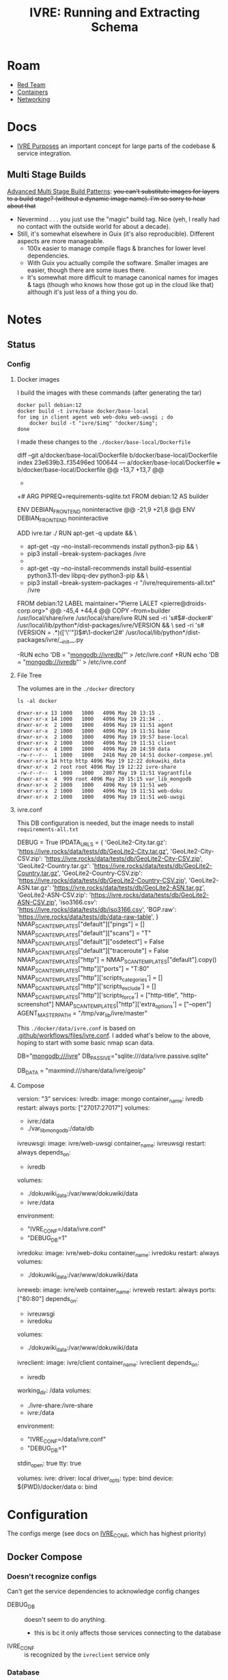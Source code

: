 :PROPERTIES:
:ID:       141adfa6-e58a-4b39-a812-02863ebf5428
:END:
#+TITLE: IVRE: Running and Extracting Schema
#+CATEGORY: slips
#+TAGS:

* Roam
+ [[id:d0d5896c-0cf5-4fa7-bf37-a2e3499c69d2][Red Team]]
+ [[id:afe1b2f0-d765-4b68-85d0-2a9983fa2127][Containers]]
+ [[id:ea11e6b1-6fb8-40e7-a40c-89e42697c9c4][Networking]]

* Docs

+ [[https://doc.ivre.rocks/en/latest/overview/principles.html#purposes][IVRE Purposes]] an important concept for large parts of the codebase & service
  integration.

** Multi Stage Builds

[[https://medium.com/@tonistiigi/advanced-multi-stage-build-patterns-6f741b852fae][Advanced Multi Stage Build Patterns]]: +you can't substitute images for layers to
a build stage? (without a dynamic image name). I'm so sorry to hear about that+
+ Nevermind . . . you just use the "magic" build tag. Nice (yeh, I really had no
  contact with the outside world for about a decade).
+ Still, it's somewhat elsewhere in Guix (it's also reproducible). Different
  aspects are more manageable.
  - 100x easier to manage compile flags & branches for lower level dependencies.
  - With Guix you actually compile the software. Smaller images are easier,
    though there are some isues there.
  - It's somewhat more difficult to manage canonical names for images & tags
    (though who knows how those got up in the cloud like that) although it's
    just less of a thing you do.

* Notes

** Status

*** Config

**** Docker images

I build the images with these commands (after generating the tar)

#+begin_src shell
docker pull debian:12
docker build -t ivre/base docker/base-local
for img in client agent web web-doku web-uwsgi ; do
    docker build -t "ivre/$img" "docker/$img";
done
#+end_src

I made these changes to the =./docker/base-local/Dockerfile=

#+begin_example diff
diff --git a/docker/base-local/Dockerfile b/docker/base-local/Dockerfile
index 23e639b3..f35496ed 100644
--- a/docker/base-local/Dockerfile
+++ b/docker/base-local/Dockerfile
@@ -13,7 +13,7 @@
#
# You should have received a copy of the GNU General Public License
# along with IVRE. If not, see <http://www.gnu.org/licenses/>.
-
+# ARG PIPREQ=requirements-sqlite.txt
FROM debian:12 AS builder

ENV DEBIAN_FRONTEND noninteractive
@@ -21,9 +21,8 @@ ENV DEBIAN_FRONTEND noninteractive
# Install pip then install IVRE
ADD ivre.tar ./
RUN apt-get -q update && \
-    apt-get -qy --no-install-recommends install python3-pip && \
-    pip3 install --break-system-packages /ivre
-
+    apt-get -qy --no-install-recommends install build-essential python3.11-dev libpq-dev python3-pip && \
+    pip3 install --break-system-packages -r "/ivre/requirements-all.txt" /ivre

FROM debian:12
LABEL maintainer="Pierre LALET <pierre@droids-corp.org>"
@@ -45,4 +44,4 @@ COPY --from=builder /usr/local/share/ivre /usr/local/share/ivre
RUN sed -ri 's#$#-docker#' /usr/local/lib/python*/dist-packages/ivre/VERSION && \
sed -ri 's#(VERSION = .*)(['\''"])$#\1-docker\2#' /usr/local/lib/python*/dist-packages/ivre/__init__.py

-RUN echo 'DB = "mongodb://ivredb/"' > /etc/ivre.conf
+RUN echo 'DB = "mongodb://ivredb"' > /etc/ivre.conf
#+end_example

**** File Tree

The volumes are in the =./docker= directory

#+begin_src
ls -al docker
#+end_src

#+begin_example
drwxr-xr-x 13 1000   1000   4096 May 20 13:15 .
drwxr-xr-x 14 1000   1000   4096 May 19 21:34 ..
drwxr-xr-x  2 1000   1000   4096 May 19 11:51 agent
drwxr-xr-x  2 1000   1000   4096 May 19 11:51 base
drwxr-xr-x  2 1000   1000   4096 May 19 19:57 base-local
drwxr-xr-x  2 1000   1000   4096 May 19 11:51 client
drwxr-xr-x  4 1000   1000   4096 May 20 14:59 data
-rw-r--r--  1 1000   1000   2416 May 20 14:51 docker-compose.yml
drwxr-xr-x 14 http http 4096 May 19 12:22 dokuwiki_data
drwxr-xr-x  2 root root 4096 May 19 12:22 ivre-share
-rw-r--r--  1 1000   1000   2807 May 19 11:51 Vagrantfile
drwxr-xr-x  4  999 root 4096 May 20 15:15 var_lib_mongodb
drwxr-xr-x  2 1000   1000   4096 May 19 11:51 web
drwxr-xr-x  2 1000   1000   4096 May 19 11:51 web-doku
drwxr-xr-x  2 1000   1000   4096 May 19 11:51 web-uwsgi
#+end_example
**** ivre.conf

This DB configuration is needed, but the image needs to install
=requirements-all.txt=

#+begin_example python
DEBUG = True
IPDATA_URLS = {
    'GeoLite2-City.tar.gz':
    'https://ivre.rocks/data/tests/db/GeoLite2-City.tar.gz',
    'GeoLite2-City-CSV.zip':
    'https://ivre.rocks/data/tests/db/GeoLite2-City-CSV.zip',
    'GeoLite2-Country.tar.gz':
    'https://ivre.rocks/data/tests/db/GeoLite2-Country.tar.gz',
    'GeoLite2-Country-CSV.zip':
    'https://ivre.rocks/data/tests/db/GeoLite2-Country-CSV.zip',
    'GeoLite2-ASN.tar.gz':
    'https://ivre.rocks/data/tests/db/GeoLite2-ASN.tar.gz',
    'GeoLite2-ASN-CSV.zip':
    'https://ivre.rocks/data/tests/db/GeoLite2-ASN-CSV.zip',
    'iso3166.csv': 'https://ivre.rocks/data/tests/db/iso3166.csv',
    'BGP.raw': 'https://ivre.rocks/data/tests/db/data-raw-table',
}
NMAP_SCAN_TEMPLATES["default"]["pings"] = []
NMAP_SCAN_TEMPLATES["default"]["scans"] = "T"
NMAP_SCAN_TEMPLATES["default"]["osdetect"] = False
NMAP_SCAN_TEMPLATES["default"]["traceroute"] = False
NMAP_SCAN_TEMPLATES["http"] = NMAP_SCAN_TEMPLATES["default"].copy()
NMAP_SCAN_TEMPLATES["http"]["ports"] = "T:80"
NMAP_SCAN_TEMPLATES["http"]['scripts_categories'] = []
NMAP_SCAN_TEMPLATES["http"]['scripts_exclude'] = []
NMAP_SCAN_TEMPLATES["http"]['scripts_force'] = ["http-title", "http-screenshot"]
NMAP_SCAN_TEMPLATES["http"]['extra_options'] = ["--open"]
AGENT_MASTER_PATH = "/tmp/var_lib/ivre/master"
#+end_example

This =./docker/data/ivre.conf= is based on [[https://github.com/ivre/ivre/blob/master/.github/workflows/files/ivre.conf#L1][.github/workflows/files/ivre.conf]]. I
added what's below to the above, hoping to start with some basic nmap scan data.

#+begin_example python
# mongo is required for DB
DB="mongodb:///ivre"
DB_PASSIVE="sqlite:///data/ivre.passive.sqlite"
# DB_NMAP="sqlite:///data/ivre.nmap.sqlite" # fails (see below in "Failures")
# DB_VIEW="sqlite:///data/ivre.view.sqlite" # fails (see below in "Failures")
DB_DATA = "maxmind:///share/data/ivre/geoip"
# DB_DATA = "maxmind:///$shareData/ivre/geoip"
#+end_example

**** Compose

#+begin_example yaml
version: "3"
services:
  ivredb:
    image: mongo
    container_name: ivredb
    restart: always
    ports: ["27017:27017"]
    volumes:
      - ivre:/data
      - ./var_lib_mongodb:/data/db
  ivreuwsgi:
    image: ivre/web-uwsgi
    container_name: ivreuwsgi
    restart: always
    depends_on:
      - ivredb
    volumes:
      - ./dokuwiki_data:/var/www/dokuwiki/data
      - ivre:/data
    environment:
      - "IVRE_CONF=/data/ivre.conf"
      - "DEBUG_DB=1"
  ivredoku:
    image: ivre/web-doku
    container_name: ivredoku
    restart: always
    volumes:
      - ./dokuwiki_data:/var/www/dokuwiki/data
    #   - ivre:/data
    # environment:
    #   - "IVRE_CONF=/data/ivre.conf"
    #   - "DEBUG_DB=1"
  ivreweb:
    image: ivre/web
    container_name: ivreweb
    restart: always
    ports: ["80:80"]
    depends_on:
      - ivreuwsgi
      - ivredoku
    volumes:
      - ./dokuwiki_data:/var/www/dokuwiki/data
    #   - ivre:/data
    # environment:
    #   - "IVRE_CONF=/data/ivre.conf"
    #   - "DEBUG_DB=1"
  ivreclient:
    image: ivre/client
    container_name: ivreclient
    depends_on:
      - ivredb
    working_dir: /data
    volumes:
      - ./ivre-share:/ivre-share
      - ivre:/data
    environment:
      - "IVRE_CONF=/data/ivre.conf"
      - "DEBUG_DB=1"
    stdin_open: true
    tty: true

volumes:
  ivre:
    driver: local
    driver_opts:
      type: bind
      device: ${PWD}/docker/data
      o: bind
#+end_example

* Configuration

The configs merge (see docs on [[https://doc.ivre.rocks/en/latest/install/config.html][IVRE_CONF]], which has highest priority)

** Docker Compose

*** Doesn't recognize configs

Can't get the service dependencies to acknowledge config changes

+ DEBUG_DB :: doesn't seem to do anything.
  - this is bc it only affects those services connecting to the database
+ IVRE_CONF :: is recognized by the =ivreclient= service only

*** Database

This seems to only affect =ivreclient= (this is because =ivreweb-uwsgi= runs as
=nobody= and I was mounting under root)

**** Can't Import sqlalchemy

+ Likely means the image is specific to mongo. May need to extend a =Dockerfile=
  or two.
+ The service dependencies isolate the software running in the container: they
  only have what they need (& connect to services). These connect to the db
  - ivre/web-uwsgi :: needs sqlalchemy and?
  - ivre/{client,agent} :: need sqlalchemy only

#+begin_src shell :results output verbatim code :wrap example diff
diff /data/ecto/hacknet/ivre/ivre/docker/base{,-local} && echo
#+end_src

#+RESULTS:
#+begin_example diff
diff /data/ecto/hacknet/ivre/ivre/docker/base/Dockerfile /data/ecto/hacknet/ivre/ivre/docker/base-local/Dockerfile
16a17,27
> FROM debian:12 AS builder
>
> ENV DEBIAN_FRONTEND noninteractive
>
> # Install pip then install IVRE
> ADD ivre.tar ./
> RUN apt-get -q update && \
>     apt-get -qy --no-install-recommends install python3-pip && \
>     pip3 install --break-system-packages /ivre
>
>
22c33
< # Install pip, get IVRE, uninstall pip
---
> # Install Python
24,26c35
<     apt-get -qy --no-install-recommends install python3 python3-pip git ca-certificates && \
<     pip3 install --break-system-packages git+https://github.com/ivre/ivre && \
<     apt-get -qy --purge autoremove python3-pip git && \
---
>     apt-get -qy --no-install-recommends install python3 ca-certificates && \
27a37,42
>
> COPY --from=builder /usr/local/etc/bash_completion.d/ivre /usr/local/etc/bash_completion.d/ivre
> COPY --from=builder /usr/local/lib/python3.11 /usr/local/lib/python3.11
> COPY --from=builder /usr/local/bin/ivre /usr/local/bin/ivre
> COPY --from=builder /usr/local/share/doc/ivre /usr/local/share/doc/ivre
> COPY --from=builder /usr/local/share/ivre /usr/local/share/ivre
#+end_example

The =requirements{,sqlite}.txt= files only differ by exchanging =pymongo= for
=sqlalchemy<2=. +This is sufficent for running the client only.+ (see below)

#+begin_src shell :results output verbatim code :wrap example diff
diff /data/ecto/hacknet/ivre/ivre/requirements-{all,sqlite}.txt && echo
#+end_src

#+RESULTS:
#+begin_example diff
1,4c1
> bandit
> black
> bottle
> codespell
---
< sqlalchemy<2
6,14d2
> docutils!=0.18
> elasticsearch
> elasticsearch-dsl
> flake8
> mypy
> psycopg2
> pylint
> pymongo>=3.7
> pymongo[srv]>=3.7
16,22c4
> rstcheck[sphinx]
> Sphinx
> sphinxcontrib-httpdomain
> sphinx_rtd_theme
> sphinx-lint
> sqlalchemy<2
> tinydb
---
< bottle
#+end_example

**** Need to ensure mongodb also exists

Mongo is needed because the =sqlite= and =postgresql= backends +can't+ may not
function without it.

#+begin_quote
correction: i may have built the derivative images on top of =--target builder=.
Completing the install for =requirements-all.txt= avoids this, but results in
significantly inflated derivative images.
#+end_quote

+ The =base-local= image needs to build with =requirements-all.txt= which requires
  adding =build-essential python3.11-dev libpq-dev= to the second layer's =apt-get
  install=.
+ Adding =python3{,.11}-dev= is insufficient: it needs =build-essential=
  - =error: command 'x86_64-linux-gnu-gcc' failed: No such file or directory=

*** Initialization

Need to resolve =sqlachemy= and =mongodb= issues first.

#+begin_quote
Didn't really resolve the above.
#+end_quote

From =docker attach ivreclient=

#+begin_src shell
# yes | oh infinite whys
yes | ivre ipinfo --init # --to-db="sqlite://data/ivre.sqlite
yes | ivre scancli --init
yes | ivre view --init
yes | ivre flowcli --init
yes | ivre runscansagentdb --init
#+end_src

**** Failures

Services

+ From =mongo= container doesn't seem to record any data. it also doesn't accept
  connections (always times out, even when port mapping is set)
  - From host, =mongosh localhost:27017= succeeds, but =show dbs= does not list =ivre=
    database (because other containers via =docker-compose.yml= cannot connect,
    they also cannot init the local)

Initialization

+ I /think/ that using sqlite url's requires separate database files, but wow the
  product is really trying to shoo you away from sqlite entirely.

Initialization

+ ivre ipinfo --init :: only succeeds from =ivre/base=, not =ivre/client=
  - =File "/usr/local/lib/python3.11/dist-packages/sqlalchemy/engine/default.py", line 598, in connect=
    - =return self.dbapi.connect(*cargs, **cparams)=
  - =sqlalchemy.exc.OperationalError: (sqlite3.OperationalError) unable to open
    database file=
  - in ivre/base, its fine
+ ivre scancli --init :: fails
  - =ivre:Cannot get database for DBNmap from sqlite:/data/ivre.sqlite=
  - modulename, classname = cls.backends[db_type] :: swallows the error, no
    =cls.backend[db_type]=
+ ivre view --init :: fails
  - =ivre:Cannot get database for DBView from sqlite:/data/ivre.sqlite=
  - modulename, classname = cls.backends[db_type] :: swallows the error, no
    =cls.backend[db_type]=
+ ivre flowcli --init :: timeout if run from =ivre/base= or =ivre/client= because
  it's trying to reach =localhost:27017= via docker network, unless port mapping
  is setup in =docker_compose.yml=
+ ivre runscansagentdb --init :: same timeout for =mongodb=


* Images

+ base, from =debian:12=
  - =RUN echo 'DB = "mongodb://ivredb/"' > /etc/ivre.conf=
  - removes =python3= and =pip3=
+ base-local, from =debian:12 as builder= (and also =debian:12= again)
  - =RUN echo 'DB = "mongodb://ivredb/"' > /etc/ivre.conf=
  - does not extend base, retains =python3= and =pip3=
+ ivre/web, from =ivre/base:${TAG} as base= and =debian:12=
+ ivre/web-doku, from =ivre/base:${TAG} as base= and =debian:12=
+ ivre/web-uwsgi, from =ivre/base:${TAG} as base=
  - =RUN echo 'WEB_GET_NOTEPAD_PAGES = ("localdokuwiki",
    ("/var/www/dokuwiki/data/pages",))' >> /etc/ivre.conf=
  - =uwsgi= runs as =nobody=
+ ivre/client, from =ivre/base:${TAG} as base= and =debian:12=
+ ivre/agent, from =ivre/base:${TAG} as base=
+ mongo
  - runs as? required?

** Build from =base-pip=

The docs mention this, but it's missing the [[https://github.com/ivre/ivre/pull/4/files#diff-381c7e4c459be5294e8c1d8d54751474eef6b1dbdc1bb37d2c2b928a37b1fc3d][base-pip piece: removed before 2022]]
(see other PR)

#+begin_example
cd ./docker
docker pull debian:12
docker build -t ivre/base base-pip
# ERROR: unable to prepare context: path "base-pip" not found
#+end_example

** Build from Local Archive

[[https://doc.ivre.rocks/en/latest/install/docker.html#alternative-builds-for-the-base-image][Replacing ivre.tar]] in =./docker/base-local/ivre.tar= is probably the way to go.

+ For an alternate DB, you'll need to replace ... the local copy of csrv tar.
+ Copy =requirements-all.txt= into =requirements.txt= with from the docker image or
  from a GH release.
  - Then Commit so =HEAD= moves ... no need for this either.
+ Make the tar, copy it, then rebuild the images in the tree.
+ Don't skip embedding the version into =tar rf= steps (though idk how my python
  version relates to anything else)
  - don't build it this way if you're using this for bad things:
    timestamps+hash+version
+ Replace your local copy of the image tag with the build:
  - =docker build -t ivre/base docker/base-local=

Then rebuild the other image tags: ivre/web*, ivre/client, ivre/agent

#+begin_src shell
tmp=`mktemp | sed 's#^/##'`; python setup.py --version | tr -d '\n' > "/$tmp"
tar rf docker/base-local/ivre.tar --transform="s#$tmp#ivre/ivre/VERSION#" /$tmp
docker build -t ivre/base docker/base-local
# using base-local
for img in client agent web web-doku web-uwsgi ; do
 docker build -t "ivre/$img" "docker/$img"
done
#+end_src

Then test

#+begin_src shell
image=ivre/client # or ivre/base
docker run -it --rm  --volume "docker_ivre:/data" \
  -e "IVRE_CONF=/data/ivre.conf" $image
#+end_src

It fails because pip soothesayes so. Something circumvents the =requirements.txt=
file in the =tar=. Someone who used python 1.9 might now (I love how I never
actually get to write a single line of python. That's my favorite part).

Add this to =./docker/base-local/Dockerfile=, rebuild =base= & dependent images.
Write it down, so you can prune your packages with zero vodka.

#+begin_src sh

# pip3 install --break-system-packages /ivre
pip3 install --break-system-packages -r "/ivre/requirements-sqlite.txt" /ivre
#+end_src

Now =^^^^= initialize the database.

** ivre/rebase-local
:PROPERTIES:
:header-args:shell+: :dir /data/ecto/hacknet/ivre/ivre
:END:

#+name: rebaseLocal
#+begin_src dockerfile :tangle docker/rebase-local.Dockerfile
ARG TAG=latest
FROM ivre/base-local:${TAG}
ENV DEBIAN_FRONTEND noninteractive

# hmm not enough in here.

# ivre.db
RUN sed -ir 's/^DB = "mongodb://.*$/DB = sqlite:\/\/data\/ivre.db//g' /etc/ivre.conf
#+end_src

... yeh nevermind.

#+name: genRebaseLocal
#+begin_src shell :results output verbatim :var name=client
sed -r 's/^FROM ivre\/base:.* AS base//g'
#+end_src

Then =#+call: genRebaseLocal(name=web)=
